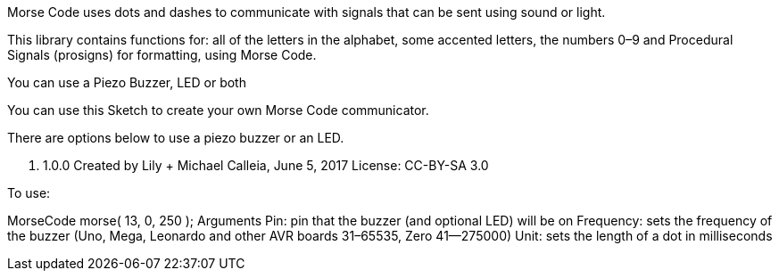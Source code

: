 Morse Code uses dots and dashes to communicate with
signals that can be sent using sound or light.

This library contains functions for: all of the letters
in the alphabet, some accented letters, the numbers 0–9
and Procedural Signals (prosigns) for formatting, using Morse Code.

You can use a Piezo Buzzer, LED or both

You can use this Sketch to create your own Morse Code communicator.

There are options below to use a piezo buzzer or an LED.

v. 1.0.0
Created by Lily + Michael Calleia, June 5, 2017
License: CC-BY-SA 3.0


To use:

MorseCode morse( 13, 0, 250 );
 Arguments
 Pin: pin that the buzzer (and optional LED) will be on
 Frequency: sets the frequency of the buzzer (Uno, Mega, Leonardo and other AVR boards 31–65535, Zero 41—275000)
 Unit: sets the length of a dot in milliseconds
